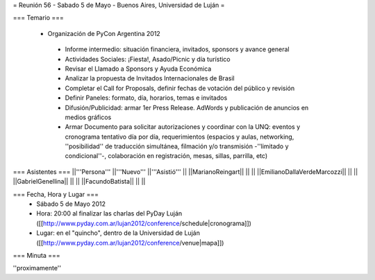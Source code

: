 = Reunión 56 - Sabado 5 de Mayo - Buenos Aires, Universidad de Luján =

=== Temario ===

 * Organización de PyCon Argentina 2012
  * Informe intermedio: situación financiera, invitados, sponsors y avance general
  * Actividades Sociales: ¡Fiesta!, Asado/Picnic y día turístico
  * Revisar el Llamado a Sponsors y Ayuda Económica
  * Analizar la propuesta de Invitados Internacionales de Brasil 
  * Completar el Call for Proposals, definir fechas de votación del público y revisión
  * Definir Paneles: formato, día, horarios, temas e invitados
  * Difusión/Publicidad: armar 1er Press Release. AdWords y publicación de anuncios en medios gráficos
  * Armar Documento para solicitar autorizaciones y coordinar con la UNQ: eventos y cronograma tentativo día por día, requerimientos (espacios y aulas, networking, ''posibilidad'' de traducción simultánea, filmación y/o transmisión -''limitado y condicional''-, colaboración en registración, mesas, sillas, parrilla, etc)


=== Asistentes ===
||'''Persona''' ||'''Nuevo''' ||'''Asistió''' ||
||MarianoReingart|| || ||
||EmilianoDallaVerdeMarcozzi|| || ||
||GabrielGenellina|| || ||
||FacundoBatista|| || ||

=== Fecha, Hora y Lugar ===
 * Sábado 5 de Mayo 2012
 * Hora: 20:00 al finalizar las charlas del PyDay Luján ([[http://www.pyday.com.ar/lujan2012/conference/schedule|cronograma]])
 * Lugar: en el "quincho", dentro de la Universidad de Luján ([[http://www.pyday.com.ar/lujan2012/conference/venue|mapa]])

=== Minuta ===

''proximamente''
